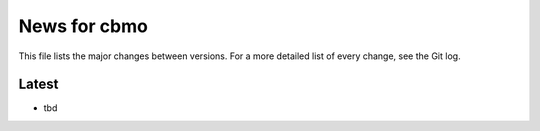 News for cbmo
=============

This file lists the major changes between versions. For a more detailed list of
every change, see the Git log.

Latest
------
* tbd
